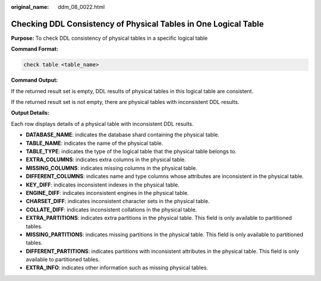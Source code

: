 :original_name: ddm_08_0022.html

.. _ddm_08_0022:

Checking DDL Consistency of Physical Tables in One Logical Table
================================================================

**Purpose:** To check DDL consistency of physical tables in a specific logical table

**Command Format:**

.. code-block:: text

   check table <table_name>

**Command Output:**

If the returned result set is empty, DDL results of physical tables in this logical table are consistent.

|image1|

If the returned result set is not empty, there are physical tables with inconsistent DDL results.

|image2|

**Output Details:**

Each row displays details of a physical table with inconsistent DDL results.

-  **DATABASE_NAME**: indicates the database shard containing the physical table.
-  **TABLE_NAME**: indicates the name of the physical table.
-  **TABLE_TYPE**: indicates the type of the logical table that the physical table belongs to.
-  **EXTRA_COLUMNS**: indicates extra columns in the physical table.
-  **MISSING_COLUMNS**: indicates missing columns in the physical table.
-  **DIFFERENT_COLUMNS**: indicates name and type columns whose attributes are inconsistent in the physical table.
-  **KEY_DIFF**: indicates inconsistent indexes in the physical table.
-  **ENGINE_DIFF**: indicates inconsistent engines in the physical table.
-  **CHARSET_DIFF**: indicates inconsistent character sets in the physical table.
-  **COLLATE_DIFF**: indicates inconsistent collations in the physical table.
-  **EXTRA_PARTITIONS**: indicates extra partitions in the physical table. This field is only available to partitioned tables.
-  **MISSING_PARTITIONS**: indicates missing partitions in the physical table. This field is only available to partitioned tables.
-  **DIFFERENT_PARTITIONS**: indicates partitions with inconsistent attributes in the physical table. This field is only available to partitioned tables.
-  **EXTRA_INFO**: indicates other information such as missing physical tables.

.. |image1| image:: /_static/images/en-us_image_0000001733266429.png
.. |image2| image:: /_static/images/en-us_image_0000001685147494.png
